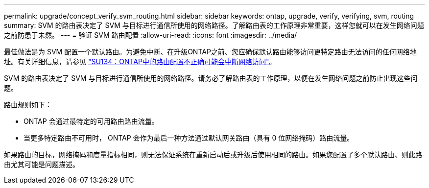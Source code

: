 ---
permalink: upgrade/concept_verify_svm_routing.html 
sidebar: sidebar 
keywords: ontap, upgrade, verify, verifying, svm, routing 
summary: SVM 的路由表决定了 SVM 与目标进行通信所使用的网络路径。了解路由表的工作原理非常重要，这样您就可以在发生网络问题之前防患于未然。 
---
= 验证 SVM 路由配置
:allow-uri-read: 
:icons: font
:imagesdir: ../media/


[role="lead"]
最佳做法是为 SVM 配置一个默认路由。为避免中断、在升级ONTAP之前、您应确保默认路由能够访问更特定路由无法访问的任何网络地址。有关详细信息，请参见 link:https://kb.netapp.com/Support_Bulletins/Customer_Bulletins/SU134["SU134：ONTAP中的路由配置不正确可能会中断网络访问"^]。

SVM 的路由表决定了 SVM 与目标进行通信所使用的网络路径。请务必了解路由表的工作原理，以便在发生网络问题之前防止出现这些问题。

路由规则如下：

* ONTAP 会通过最特定的可用路由路由流量。
* 当更多特定路由不可用时， ONTAP 会作为最后一种方法通过默认网关路由（具有 0 位网络掩码）路由流量。


如果路由的目标，网络掩码和度量指标相同，则无法保证系统在重新启动后或升级后使用相同的路由。如果您配置了多个默认路由、则此路由尤其可能是问题描述。
